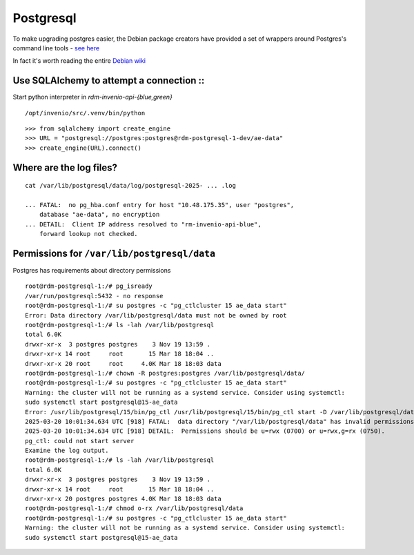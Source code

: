 .. _postgresql_ref:

----------
Postgresql
----------

To make upgrading postgres easier, the Debian package creators have provided a set of wrappers around Postgres's command line tools - `see here <https://wiki.debian.org/PostgreSql#pg_ctl_replacement>`_

In fact it's worth reading the entire `Debian wiki <https://wiki.debian.org/PostgreSql>`_

Use SQLAlchemy to attempt a connection ::
^^^^^^^^^^^^^^^^^^^^^^^^^^^^^^^^^^^^^^^^

Start python interpreter in *rdm-invenio-api-{blue,green}* ::

  /opt/invenio/src/.venv/bin/python

::

   >>> from sqlalchemy import create_engine
   >>> URL = "postgresql://postgres:postgres@rdm-postgresql-1-dev/ae-data"
   >>> create_engine(URL).connect()

   
Where are the log files?
^^^^^^^^^^^^^^^^^^^^^^^^
::
   
  cat /var/lib/postgresql/data/log/postgresql-2025- ... .log

  ... FATAL:  no pg_hba.conf entry for host "10.48.175.35", user "postgres",
      database "ae-data", no encryption
  ... DETAIL:  Client IP address resolved to "rm-invenio-api-blue",
      forward lookup not checked.


Permissions for ``/var/lib/postgresql/data``
^^^^^^^^^^^^^^^^^^^^^^^^^^^^^^^^^^^^^^^^^^^^

Postgres has requirements about directory permissions ::

   root@rdm-postgresql-1:/# pg_isready
   /var/run/postgresql:5432 - no response
   root@rdm-postgresql-1:/# su postgres -c "pg_ctlcluster 15 ae_data start"
   Error: Data directory /var/lib/postgresql/data must not be owned by root
   root@rdm-postgresql-1:/# ls -lah /var/lib/postgresql
   total 6.0K
   drwxr-xr-x  3 postgres postgres    3 Nov 19 13:59 .
   drwxr-xr-x 14 root     root       15 Mar 18 18:04 ..
   drwxr-xr-x 20 root     root     4.0K Mar 18 18:03 data
   root@rdm-postgresql-1:/# chown -R postgres:postgres /var/lib/postgresql/data/
   root@rdm-postgresql-1:/# su postgres -c "pg_ctlcluster 15 ae_data start"
   Warning: the cluster will not be running as a systemd service. Consider using systemctl:
   sudo systemctl start postgresql@15-ae_data
   Error: /usr/lib/postgresql/15/bin/pg_ctl /usr/lib/postgresql/15/bin/pg_ctl start -D /var/lib/postgresql/data -l /var/log/postgresql/postgresql-15-ae_data.log -s -o  -c config_file="/etc/postgresql/15/ae_data/postgresql.conf"  exited with status 1: 
   2025-03-20 10:01:34.634 UTC [918] FATAL:  data directory "/var/lib/postgresql/data" has invalid permissions
   2025-03-20 10:01:34.634 UTC [918] DETAIL:  Permissions should be u=rwx (0700) or u=rwx,g=rx (0750).
   pg_ctl: could not start server
   Examine the log output.
   root@rdm-postgresql-1:/# ls -lah /var/lib/postgresql
   total 6.0K
   drwxr-xr-x  3 postgres postgres    3 Nov 19 13:59 .
   drwxr-xr-x 14 root     root       15 Mar 18 18:04 ..
   drwxr-xr-x 20 postgres postgres 4.0K Mar 18 18:03 data
   root@rdm-postgresql-1:/# chmod o-rx /var/lib/postgresql/data
   root@rdm-postgresql-1:/# su postgres -c "pg_ctlcluster 15 ae_data start"
   Warning: the cluster will not be running as a systemd service. Consider using systemctl:
   sudo systemctl start postgresql@15-ae_data




  



  





